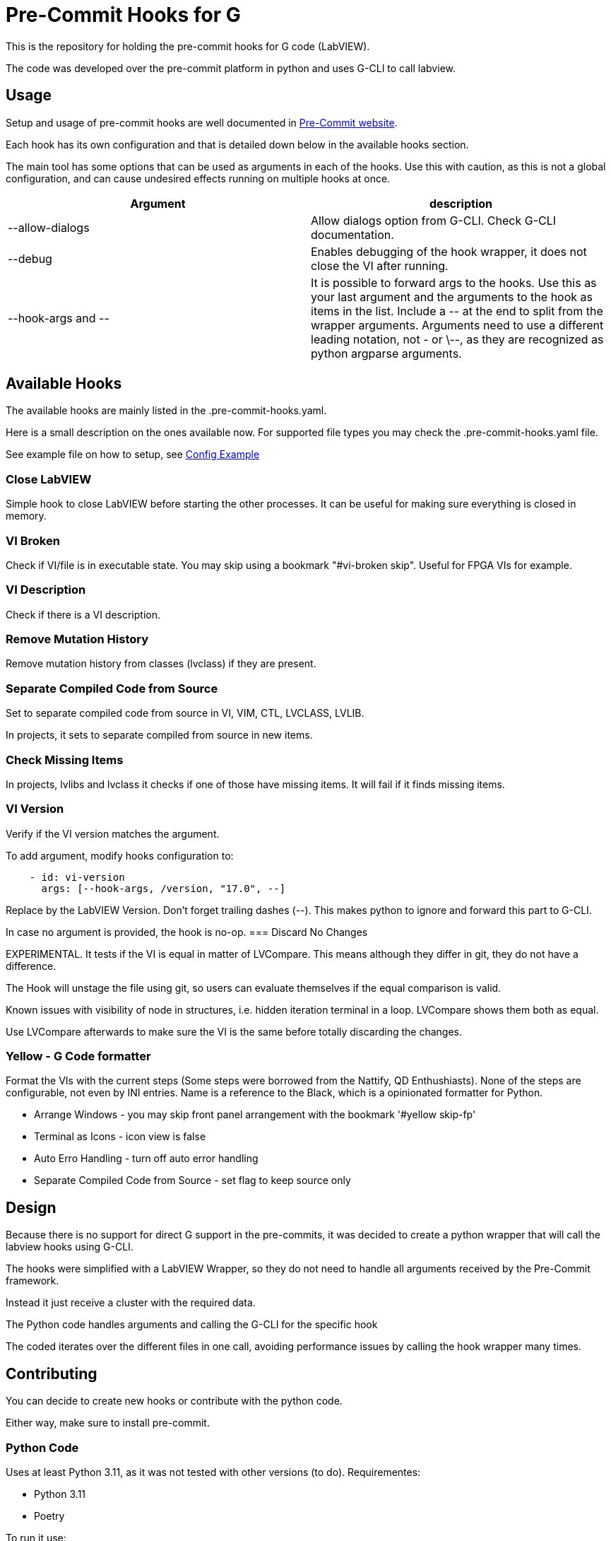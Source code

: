 = Pre-Commit Hooks for G

This is the repository for holding the pre-commit hooks for G code (LabVIEW).

The code was developed over the pre-commit platform in python and uses G-CLI to call labview.

== Usage

Setup and usage of pre-commit hooks are well documented in link:https://pre-commit.com/#usage[Pre-Commit website].

Each hook has its own configuration and that is detailed down below in the available hooks section.

The main tool has some options that can be used as arguments in each of the hooks. Use this with caution, as this is not a global configuration, and can cause undesired effects running on multiple hooks at once.

[cols="1,1"]
|===
|Argument |description

|--allow-dialogs
|Allow dialogs option from G-CLI. Check G-CLI documentation.

|--debug
|Enables debugging of the hook wrapper, it does not close the VI after running.

|--hook-args and \--
|It is possible to forward args to the hooks. Use this as your last argument and the arguments to the hook as items in the list. Include a \-- at the end to split from the wrapper arguments. Arguments need to use a different leading notation, not - or \--, as they are recognized as python argparse arguments.
|===

== Available Hooks

The available hooks are mainly listed in the .pre-commit-hooks.yaml.

Here is a small description on the ones available now. For supported file types you may check the .pre-commit-hooks.yaml file.

See example file on how to setup, see link:docs/.pre-commit-config-example.yaml[Config Example]

=== Close LabVIEW

Simple hook to close LabVIEW before starting the other processes. It can be useful for making sure everything is closed in memory.

=== VI Broken

Check if VI/file is in executable state. You may skip using a bookmark "#vi-broken skip". Useful for FPGA VIs for example.

=== VI Description

Check if there is a VI description.

=== Remove Mutation History

Remove mutation history from classes (lvclass) if they are present.

=== Separate Compiled Code from Source

Set to separate compiled code from source in VI, VIM, CTL, LVCLASS, LVLIB.

In projects, it sets to separate compiled from source in new items.

=== Check Missing Items

In projects, lvlibs and lvclass it checks if one of those have missing items. It will fail if it finds missing items.

=== VI Version

Verify if the VI version matches the argument.

To add argument, modify hooks configuration to: 

[source,yaml]
----
    - id: vi-version
      args: [--hook-args, /version, "17.0", --]
----

Replace by the LabVIEW Version.
Don't forget trailing dashes (--). This makes python to ignore and forward this part to G-CLI.

In case no argument is provided, the hook is no-op.
=== Discard No Changes

EXPERIMENTAL. It tests if the VI is equal in matter of LVCompare. This means although they differ in git, they do not have a difference.

The Hook will unstage the file using git, so users can evaluate themselves if the equal comparison is valid.

Known issues with visibility of node in structures, i.e. hidden iteration terminal in a loop. LVCompare shows them both as equal.

Use LVCompare afterwards to make sure the VI is the same before totally discarding the changes.

=== Yellow - G Code formatter

Format the VIs with the current steps (Some steps were borrowed from the Nattify, QD Enthushiasts).
None of the steps are configurable, not even by INI entries. Name is a reference to the Black, which is a opinionated formatter for Python.

* Arrange Windows - you may skip front panel arrangement with the bookmark '#yellow skip-fp'
* Terminal as Icons - icon view is false
* Auto Erro Handling - turn off auto error handling
* Separate Compiled Code from Source - set flag to keep source only

== Design

Because there is no support for direct G support in the pre-commits, it was decided to create a python wrapper that will call the labview hooks using G-CLI.

The hooks were simplified with a LabVIEW Wrapper, so they do not need to handle all arguments received by the Pre-Commit framework.

Instead it just receive a cluster with the required data.

The Python code handles arguments and calling the G-CLI for the specific hook

The coded iterates over the different files in one call, avoiding performance issues by calling the hook wrapper many times.

== Contributing

You can decide to create new hooks or contribute with the python code.

Either way, make sure to install pre-commit.

=== Python Code

Uses at least Python 3.11, as it was not tested with other versions (to do).
Requirementes:

* Python 3.11
* Poetry

To run it use:

* `make setup` - Setup

* `make tests` - Test

* `make format` - Code formatting

* `make all` - Format and test

=== Developing new hooks

New hooks can be developed following the template in docs/hook-template.vit.

Make sure you close the VI reference if you open it.

Create tests accordingly for each of the supported files types and eventually VI types.

Fork, modify the code and submit a merge request back.

=== External hooks

External hooks are not supported yet, although it is under investigation.

This means if you want to develop your own hook you need to submit a MR or create a hook in your own fork.

== Dependencies

- G-CLI
- Caraya Unit Test Framework
- Python 3.11 and Poetry

== Author

Felipe Pinheiro Silva - felipefoz@gmail.com